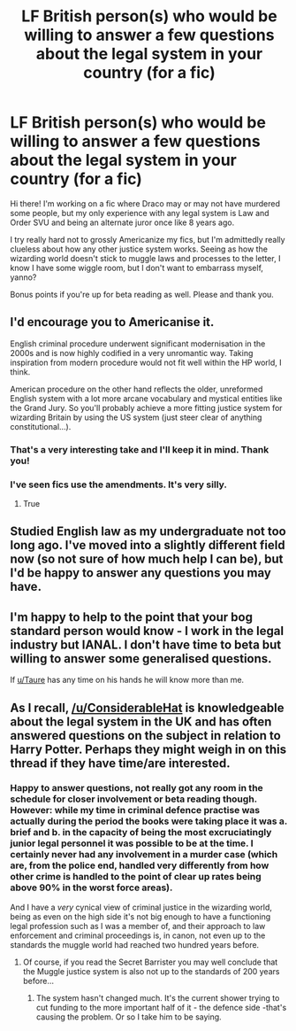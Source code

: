 #+TITLE: LF British person(s) who would be willing to answer a few questions about the legal system in your country (for a fic)

* LF British person(s) who would be willing to answer a few questions about the legal system in your country (for a fic)
:PROPERTIES:
:Author: BioWaitForIt
:Score: 8
:DateUnix: 1563380925.0
:DateShort: 2019-Jul-17
:FlairText: Request
:END:
Hi there! I'm working on a fic where Draco may or may not have murdered some people, but my only experience with any legal system is Law and Order SVU and being an alternate juror once like 8 years ago.

I try really hard not to grossly Americanize my fics, but I'm admittedly really clueless about how any other justice system works. Seeing as how the wizarding world doesn't stick to muggle laws and processes to the letter, I know I have some wiggle room, but I don't want to embarrass myself, yanno?

Bonus points if you're up for beta reading as well. Please and thank you.


** I'd encourage you to Americanise it.

English criminal procedure underwent significant modernisation in the 2000s and is now highly codified in a very unromantic way. Taking inspiration from modern procedure would not fit well within the HP world, I think.

American procedure on the other hand reflects the older, unreformed English system with a lot more arcane vocabulary and mystical entities like the Grand Jury. So you'll probably achieve a more fitting justice system for wizarding Britain by using the US system (just steer clear of anything constitutional...).
:PROPERTIES:
:Author: Taure
:Score: 6
:DateUnix: 1563390990.0
:DateShort: 2019-Jul-17
:END:

*** That's a very interesting take and I'll keep it in mind. Thank you!
:PROPERTIES:
:Author: BioWaitForIt
:Score: 1
:DateUnix: 1563391548.0
:DateShort: 2019-Jul-17
:END:


*** I've seen fics use the amendments. It's very silly.
:PROPERTIES:
:Score: 1
:DateUnix: 1563397201.0
:DateShort: 2019-Jul-18
:END:

**** True
:PROPERTIES:
:Author: TheSpicyTriangle
:Score: 1
:DateUnix: 1563399453.0
:DateShort: 2019-Jul-18
:END:


** Studied English law as my undergraduate not too long ago. I've moved into a slightly different field now (so not sure of how much help I can be), but I'd be happy to answer any questions you may have.
:PROPERTIES:
:Author: Vaccei
:Score: 5
:DateUnix: 1563381280.0
:DateShort: 2019-Jul-17
:END:


** I'm happy to help to the point that your bog standard person would know - I work in the legal industry but IANAL. I don't have time to beta but willing to answer some generalised questions.

If [[/u/Taure][u/Taure]] has any time on his hands he will know more than me.
:PROPERTIES:
:Author: FloreatCastellum
:Score: 3
:DateUnix: 1563381290.0
:DateShort: 2019-Jul-17
:END:


** As I recall, [[/u/ConsiderableHat]] is knowledgeable about the legal system in the UK and has often answered questions on the subject in relation to Harry Potter. Perhaps they might weigh in on this thread if they have time/are interested.
:PROPERTIES:
:Author: chiruochiba
:Score: 2
:DateUnix: 1563381846.0
:DateShort: 2019-Jul-17
:END:

*** Happy to answer questions, not really got any room in the schedule for closer involvement or beta reading though. However: while my time in criminal defence practise was actually during the period the books were taking place it was a. brief and b. in the capacity of being the most excruciatingly junior legal personnel it was possible to be at the time. I certainly never had any involvement in a murder case (which are, from the police end, handled very differently from how other crime is handled to the point of clear up rates being above 90% in the worst force areas).

And I have a /very/ cynical view of criminal justice in the wizarding world, being as even on the high side it's not big enough to have a functioning legal profession such as I was a member of, and their approach to law enforcement and criminal proceedings is, in canon, not even up to the standards the muggle world had reached two hundred years before.
:PROPERTIES:
:Author: ConsiderableHat
:Score: 5
:DateUnix: 1563383328.0
:DateShort: 2019-Jul-17
:END:

**** Of course, if you read the Secret Barrister you may well conclude that the Muggle justice system is also not up to the standards of 200 years before...
:PROPERTIES:
:Author: Taure
:Score: 5
:DateUnix: 1563391360.0
:DateShort: 2019-Jul-17
:END:

***** The system hasn't changed much. It's the current shower trying to cut funding to the more important half of it - the defence side -that's causing the problem. Or so I take him to be saying.
:PROPERTIES:
:Author: ConsiderableHat
:Score: 2
:DateUnix: 1563393610.0
:DateShort: 2019-Jul-18
:END:
